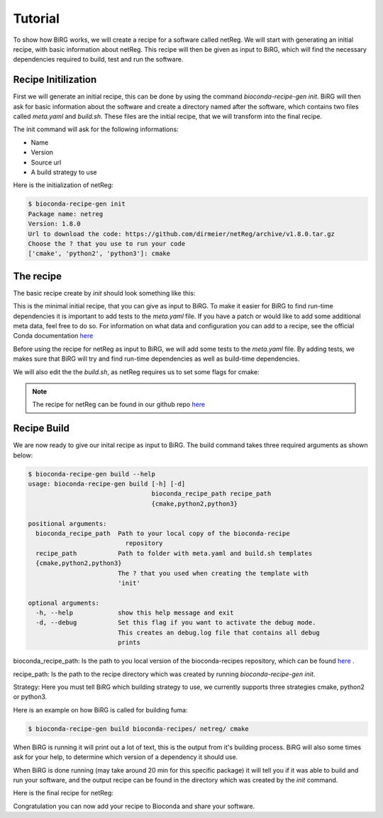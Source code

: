 ========
Tutorial
========

To show how BiRG works, we will create a recipe for a software called netReg.
We will start with generating an initial recipe, with basic information about netReg.
This recipe will then be given as input to BiRG, which will find the necessary dependencies required to build, test and run the software.

++++++++++++++++++++
Recipe Initilization
++++++++++++++++++++

First we will generate an initial recipe, this can be done by using the command `bioconda-recipe-gen init`. 
BiRG will then ask for basic information about the software and create a directory named after the software,
which contains two files called `meta.yaml` and `build.sh`.
These files are the initial recipe, that we will transform into the final recipe.

The init command will ask for the following informations:

- Name
- Version
- Source url
- A build strategy to use

Here is the initialization of netReg:

.. code-block:: console
    
    $ bioconda-recipe-gen init
    Package name: netreg
    Version: 1.8.0
    Url to download the code: https://github.com/dirmeier/netReg/archive/v1.8.0.tar.gz
    Choose the ? that you use to run your code
    ['cmake', 'python2', 'python3']: cmake

++++++++++
The recipe
++++++++++

The basic recipe create by `init` should look something like this:

.. code-block:: yaml
   :caption: netreg/meta.yaml

    package:
        name: netreg
        version: 1.8.0
    source:
        url: https://github.com/dirmeier/netReg/archive/v1.8.0.tar.gz
        md5: 0cd731c0b9a6902e37c1515858fb38f9
    build:
        number: 0

.. code-block::
   :caption: netreg/build.sh

    #!/bin/bash
    mkdir -p build
    cd build
    cmake ..
    make
    make install

This is the minimal initial recipe, that you can give as input to BiRG.
To make it easier for BiRG to find run-time dependencies it is important to add tests to the `meta.yaml` file.
If you have a patch or would like to add some additional meta data, feel free to do so. 
For information on what data and configuration you can add to a recipe, see the official Conda documentation `here <https://docs.conda.io/projects/conda-build/en/latest/resources/define-metadata.html>`_

Before using the recipe for netReg as input to BiRG, we will add some tests to the `meta.yaml` file.
By adding tests, we makes sure that BiRG will try and find run-time dependencies as well as build-time dependencies.

.. code-block:: yaml
   :caption: netReg/meta.yaml

    package:
        name: netreg
        version: 1.8.0
    source:
        url: https://github.com/dirmeier/netReg/archive/v1.8.0.tar.gz
        md5: 0cd731c0b9a6902e37c1515858fb38f9
    build:
        number: 0
    test:
        commands:
        - netReg -h

We will also edit the the `build.sh`, as netReg requires us to set some flags for cmake:

.. code-block:: 
   :caption: netReg/build.sh

    #!/bin/bash
    mkdir -p build
    cd build
    cmake -DCMAKE_INSTALL_PREFIX="${PREFIX}" -DBOOST_ROOT="${PREFIX}" -DCMAKE_CXX_COMPILER="${CXX}" ..
    make
    make install

.. note::

    The recipe for netReg can be found in our github repo `here <https://github.com/Hogfeldt/bioconda_recipe_gen/tree/master/examples/cmake/input>`_

++++++++++++
Recipe Build
++++++++++++

We are now ready to give our inital recipe as input to BiRG. The build command takes three required arguments as shown below:

.. code-block:: console
    
    $ bioconda-recipe-gen build --help
    usage: bioconda-recipe-gen build [-h] [-d]
                                     bioconda_recipe_path recipe_path
                                     {cmake,python2,python3}

    positional arguments:
      bioconda_recipe_path  Path to your local copy of the bioconda-recipe
                              repository
      recipe_path           Path to folder with meta.yaml and build.sh templates
      {cmake,python2,python3}
                            The ? that you used when creating the template with
                            'init'

    optional arguments:
      -h, --help            show this help message and exit
      -d, --debug           Set this flag if you want to activate the debug mode.
                            This creates an debug.log file that contains all debug
                            prints

bioconda_recipe_path: Is the path to you local version of the bioconda-recipes repository, which can be found `here <https://github.com/bioconda/bioconda-recipes>`_ .

recipe_path: Is the path to the recipe directory which was created by running `bioconda-recipe-gen init`.

Strategy: Here you must tell BiRG which building strategy to use, we currently supports three strategies cmake, python2 or python3.

Here is an example on how BiRG is called for building fuma:

.. code-block:: console
    
    $ bioconda-recipe-gen build bioconda-recipes/ netreg/ cmake

When BiRG is running it will print out a lot of text, this is the output from it's building process.
BiRG will also some times ask for your help, to determine which version of a dependency it should use.

When BiRG is done running (may take around 20 min for this specific package) it will tell you if it was able to build and run your software, and the output recipe can be found in the directory which was created by the `init` command.

Here is the final recipe for netReg:

.. code-block:: yaml
   :caption: netreg/meta.yaml

    package:
        name: netreg
        version: 1.8.0
    source:
        url: https://github.com/dirmeier/netReg/archive/v1.8.0.tar.gz
        md5: 0cd731c0b9a6902e37c1515858fb38f9
    build:
        number: 2
    test:
        commands:
        - netReg -h
    requirements:
        build:
        - cmake
        - make
        - {{ compiler('cxx') }}
        host:
        - armadillo
        - hdf5
        - boost
        run:
        - armadillo
        - hdf5
        - boost
    
.. code-block:: 
   :caption: netreg/build.sh

    #!/bin/bash
    mkdir -p build
    cd build
    cmake -DCMAKE_INSTALL_PREFIX="${PREFIX}" -DBOOST_ROOT="${PREFIX}" -DCMAKE_CXX_COMPILER="${CXX}" ..
    make
    make install

Congratulation you can now add your recipe to Bioconda and share your software.

